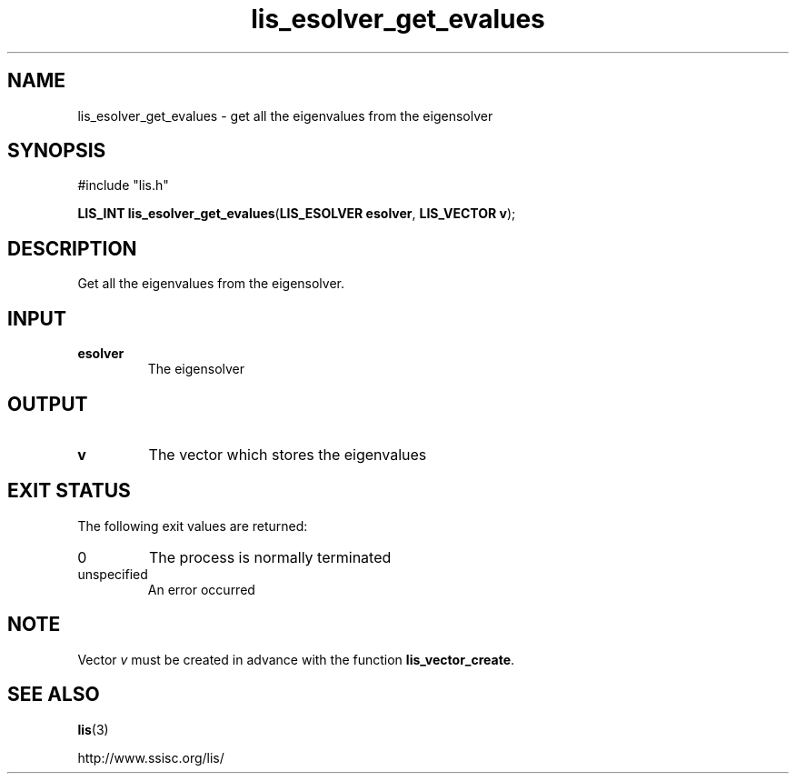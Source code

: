 .TH lis_esolver_get_evalues 3 "28 Aug 2014" "Man Page" "Lis Library Functions"

.SH NAME

lis_esolver_get_evalues \- get all the eigenvalues from the eigensolver

.SH SYNOPSIS

#include "lis.h"

\fBLIS_INT lis_esolver_get_evalues\fR(\fBLIS_ESOLVER esolver\fR, \fBLIS_VECTOR v\fR);

.SH DESCRIPTION

Get all the eigenvalues from the eigensolver.

.SH INPUT

.IP "\fBesolver\fR"
The eigensolver

.SH OUTPUT

.IP "\fBv\fR"
The vector which stores the eigenvalues

.SH EXIT STATUS

The following exit values are returned:
.IP "0"
The process is normally terminated
.IP "unspecified"
An error occurred

.SH NOTE
Vector \fIv\fR must be created in advance with the function \fBlis_vector_create\fR.

.SH SEE ALSO

.BR lis (3)
.PP
http://www.ssisc.org/lis/

